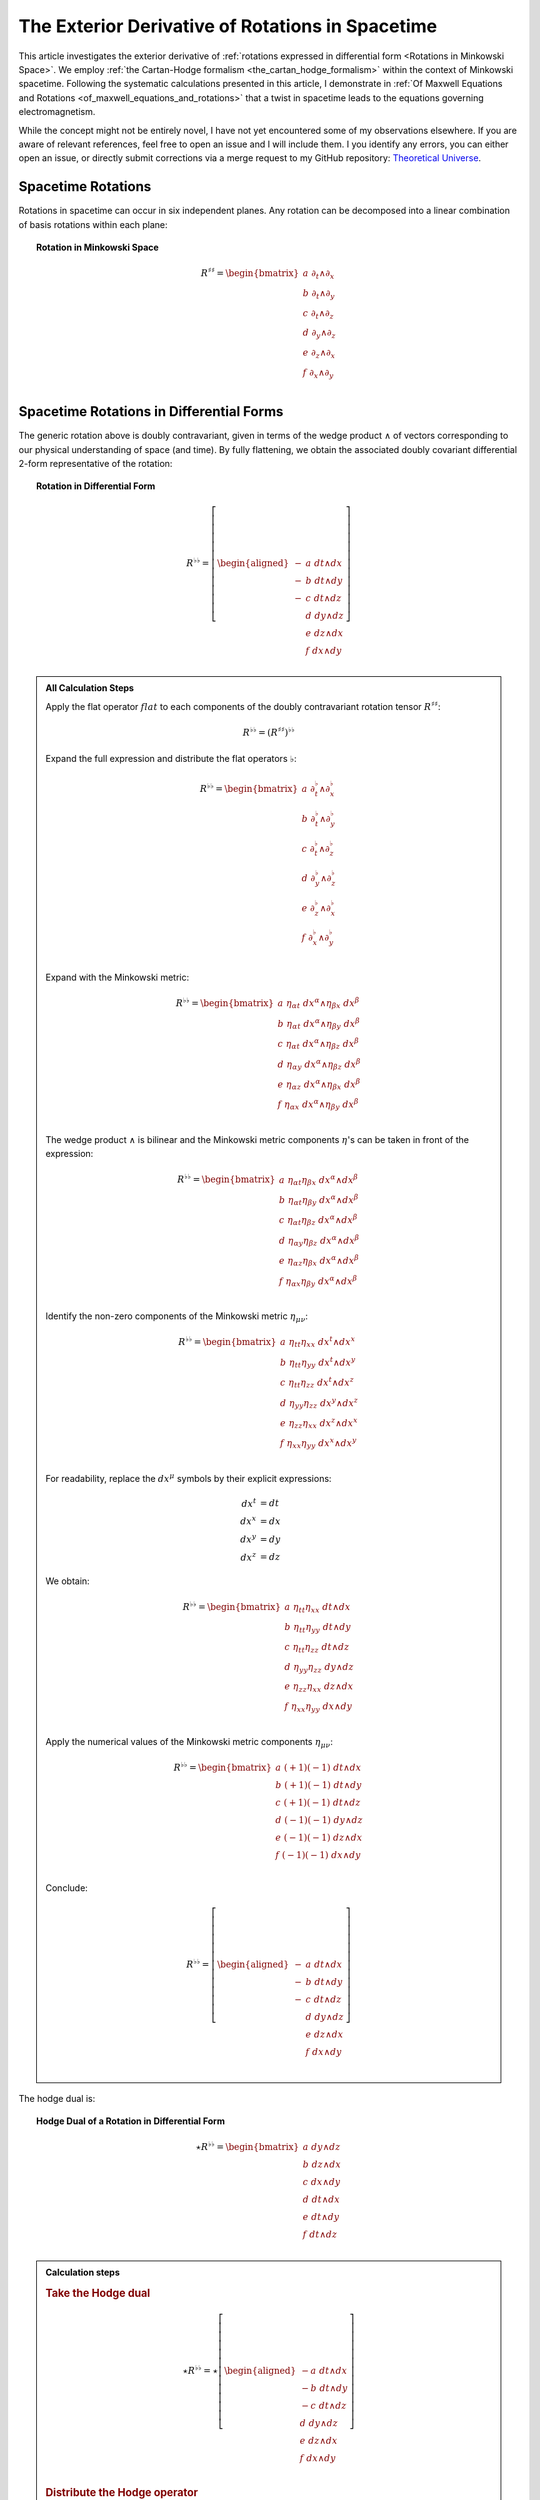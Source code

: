 .. Theoretical Universe (c) by Stéphane Haussler

.. Theoretical Universe is licensed under a Creative Commons Attribution 4.0
.. International License. You should have received a copy of the license along
.. with this work. If not, see <https://creativecommons.org/licenses/by/4.0/>.

.. _The Exterior Derivative of Rotations in Spacetime:

The Exterior Derivative of Rotations in Spacetime
=================================================

.. rst-class:: custom-author

   by Stéphane Haussler

This article investigates the exterior derivative of :ref:`rotations expressed
in differential form <Rotations in Minkowski Space>`. We employ :ref:`the
Cartan-Hodge formalism <the_cartan_hodge_formalism>` within the context of
Minkowski spacetime. Following the systematic calculations presented in this
article, I demonstrate in :ref:`Of Maxwell Equations and Rotations
<of_maxwell_equations_and_rotations>` that a twist in spacetime leads to the
equations governing electromagnetism.

While the concept might not be entirely novel, I have not yet encountered some
of my observations elsewhere. If you are aware of relevant references, feel free
to open an issue and I will include them. I you identify any errors, you can
either open an issue, or directly submit corrections via a merge request to my
GitHub repository: `Theoretical Universe
<https://github.com/shaussler/TheoreticalUniverse/>`_.

Spacetime Rotations
-------------------

.. {{{

Rotations in spacetime can occur in six independent planes. Any rotation can be
decomposed into a linear combination of basis rotations within each plane:

.. topic:: Rotation in Minkowski Space

   .. math::

      R^{♯♯} = \begin{bmatrix}
        a \; ∂_t ∧ ∂_x \\
        b \; ∂_t ∧ ∂_y \\
        c \; ∂_t ∧ ∂_z \\
        d \; ∂_y ∧ ∂_z \\
        e \; ∂_z ∧ ∂_x \\
        f \; ∂_x ∧ ∂_y \\
      \end{bmatrix}

.. }}}

Spacetime Rotations in Differential Forms
-----------------------------------------

.. {{{

The generic rotation above is doubly contravariant, given in terms of the wedge
product :math:`∧` of vectors corresponding to our physical understanding of
space (and time). By fully flattening, we obtain the associated doubly covariant
differential 2-form representative of the rotation:

.. topic:: Rotation in Differential Form

   .. math::

      R^{♭♭} = \left[ \begin{aligned}
        - & a \; dt ∧ dx \\
        - & b \; dt ∧ dy \\
        - & c \; dt ∧ dz \\
          & d \; dy ∧ dz \\
          & e \; dz ∧ dx \\
          & f \; dx ∧ dy \\
      \end{aligned} \right]

.. admonition:: All Calculation Steps
   :class: dropdown

   .. {{{

   Apply the flat operator :math:`flat` to each components of the doubly
   contravariant rotation tensor :math:`R^{♯♯}`:

   .. math:: R^{♭♭} = (R^{♯♯})^{♭♭}

   Expand the full expression and distribute the flat operators :math:`♭`:

   .. math::

      R^{♭♭} = \begin{bmatrix}
        a \; ∂_t^♭ ∧ ∂_x^♭ \\ b \; ∂_t^♭ ∧ ∂_y^♭ \\ c \; ∂_t^♭ ∧ ∂_z^♭ \\
        d \; ∂_y^♭ ∧ ∂_z^♭ \\ e \; ∂_z^♭ ∧ ∂_x^♭ \\ f \; ∂_x^♭ ∧ ∂_y^♭ \\
      \end{bmatrix}

   Expand with the Minkowski metric:

   .. math::

      R^{♭♭} = \begin{bmatrix}
        a \; η_{αt} \; dx^α ∧ η_{βx} \; dx^β \\
        b \; η_{αt} \; dx^α ∧ η_{βy} \; dx^β \\
        c \; η_{αt} \; dx^α ∧ η_{βz} \; dx^β \\
        d \; η_{αy} \; dx^α ∧ η_{βz} \; dx^β \\
        e \; η_{αz} \; dx^α ∧ η_{βx} \; dx^β \\
        f \; η_{αx} \; dx^α ∧ η_{βy} \; dx^β \\
      \end{bmatrix}

   The wedge product :math:`∧` is bilinear and the Minkowski metric components
   :math:`η`'s can be taken in front of the expression:

   .. math::

      R^{♭♭} = \begin{bmatrix}
        a \; η_{αt} η_{βx} \; dx^α ∧ dx^β \\
        b \; η_{αt} η_{βy} \; dx^α ∧ dx^β \\
        c \; η_{αt} η_{βz} \; dx^α ∧ dx^β \\
        d \; η_{αy} η_{βz} \; dx^α ∧ dx^β \\
        e \; η_{αz} η_{βx} \; dx^α ∧ dx^β \\
        f \; η_{αx} η_{βy} \; dx^α ∧ dx^β \\
      \end{bmatrix}

   Identify the non-zero components of the Minkowski metric :math:`η_{μν}`:

   .. math::

      R^{♭♭} = \begin{bmatrix}
        a \; η_{tt} η_{xx} \; dx^t ∧ dx^x \\
        b \; η_{tt} η_{yy} \; dx^t ∧ dx^y \\
        c \; η_{tt} η_{zz} \; dx^t ∧ dx^z \\
        d \; η_{yy} η_{zz} \; dx^y ∧ dx^z \\
        e \; η_{zz} η_{xx} \; dx^z ∧ dx^x \\
        f \; η_{xx} η_{yy} \; dx^x ∧ dx^y \\
      \end{bmatrix}

   For readability, replace the :math:`dx^μ` symbols by their explicit
   expressions:

   .. math:: dx^t &= dt \\ dx^x &= dx \\ dx^y &= dy \\ dx^z &= dz

   We obtain:

   .. math::

      R^{♭♭} = \begin{bmatrix}
        a \; η_{tt} η_{xx} \; dt ∧ dx \\
        b \; η_{tt} η_{yy} \; dt ∧ dy \\
        c \; η_{tt} η_{zz} \; dt ∧ dz \\
        d \; η_{yy} η_{zz} \; dy ∧ dz \\
        e \; η_{zz} η_{xx} \; dz ∧ dx \\
        f \; η_{xx} η_{yy} \; dx ∧ dy \\
      \end{bmatrix}

   Apply the numerical values of the Minkowski metric components :math:`η_{μν}`:

   .. math::

      R^{♭♭} = \begin{bmatrix}
          a \; (+1) (-1) \; dt ∧ dx \\
          b \; (+1) (-1) \; dt ∧ dy \\
          c \; (+1) (-1) \; dt ∧ dz \\
          d \; (-1) (-1) \; dy ∧ dz \\
          e \; (-1) (-1) \; dz ∧ dx \\
          f \; (-1) (-1) \; dx ∧ dy \\
      \end{bmatrix}

   Conclude:

   .. math::

      R^{♭♭} = \left[ \begin{aligned}
        - & a \; dt ∧ dx \\
        - & b \; dt ∧ dy \\
        - & c \; dt ∧ dz \\
          & d \; dy ∧ dz \\
          & e \; dz ∧ dx \\
          & f \; dx ∧ dy \\
      \end{aligned} \right]

   .. }}}

The hodge dual is:

.. topic:: Hodge Dual of a Rotation in Differential Form

   .. math::

      ⋆ R^{♭♭} = \begin{bmatrix}
        a \; dy ∧ dz \\
        b \; dz ∧ dx \\
        c \; dx ∧ dy \\
        d \; dt ∧ dx \\
        e \; dt ∧ dy \\
        f \; dt ∧ dz \\
      \end{bmatrix}

.. admonition:: Calculation steps
   :class: dropdown

   .. {{{

   .. rubric:: Take the Hodge dual

   .. math::

      ⋆ R^{♭♭} = ⋆ \left[ \begin{aligned}
        - a \; dt ∧ dx \\
        - b \; dt ∧ dy \\
        - c \; dt ∧ dz \\
          d \; dy ∧ dz \\
          e \; dz ∧ dx \\
          f \; dx ∧ dy \\
      \end{aligned} \right]

   .. rubric:: Distribute the Hodge operator

   .. math::

      ⋆ R^{♭♭} = \left[ \begin{aligned}
        - a \; ⋆ (dt ∧ dx) \\
        - b \; ⋆ (dt ∧ dy) \\
        - c \; ⋆ (dt ∧ dz) \\
          d \; ⋆ (dy ∧ dz) \\
          e \; ⋆ (dz ∧ dx) \\
          f \; ⋆ (dx ∧ dy) \\
      \end{aligned} \right]

   .. rubric:: Apply Hodge dual to each basis elements

   .. math::

      ⋆ R^{♭♭} = \left[ \begin{aligned}
        - a \; (-1) \; dy ∧ dz \\
        - b \; (-1) \; dz ∧ dx \\
        - c \; (-1) \; dx ∧ dy \\
          d \; (+1) \; dt ∧ dx \\
          e \; (+1) \; dt ∧ dy \\
          f \; (+1) \; dt ∧ dz \\
      \end{aligned} \right]

   .. rubric:: Conclude

   .. math::

      ⋆ R^{♭♭} = \begin{bmatrix}
        a \; dy ∧ dz \\
        b \; dz ∧ dx \\
        c \; dx ∧ dy \\
        d \; dt ∧ dx \\
        e \; dt ∧ dy \\
        f \; dt ∧ dz \\
      \end{bmatrix}

   .. }}}

.. }}}

Exterior Derivative of a Rotation
---------------------------------

.. {{{

Applying in sequence the exterior derivative operator :math:`d` and the Hodge
dual operator :math:`⋆` to the doubly covariant rotation :math:`⋆ d R^{♭♭}`, we
obtain:

.. topic:: Hodge Dual of the Exterior Derivative of Rotations in Differential
   Form

   .. math::

      ⋆ (dR^{♭♭}) = \left[ \begin{alignedat}{5}
        (&         & - ∂_x d & - ∂_y e & - ∂_z f &\:) \; dt \\
        (& - ∂_t d &         & - ∂_y c & + ∂_z b &\:) \; dx \\
        (& - ∂_t e & + ∂_x c &         & - ∂_z a &\:) \; dy \\
        (& - ∂_t f & - ∂_x b & + ∂_y a &         &\:) \; dz \\
      \end{alignedat} \right]

.. admonition:: Calculation steps
   :class: dropdown

   .. {{{

   .. rubric:: Distribute the exterior derivative

   .. math::

      dR^{♭♭} = \begin{bmatrix}
         d( - a \; dt ∧ dx ) \\
         d( - b \; dt ∧ dy ) \\
         d( - c \; dt ∧ dz ) \\
         d( + d \; dy ∧ dz ) \\
         d( + e \; dz ∧ dx ) \\
         d( + f \; dx ∧ dy ) \\
      \end{bmatrix}

   .. rubric:: Apply the exterior derivative

   .. math::

      dR^{♭♭} = \begin{bmatrix}
                                &                         & ∂_y (-a)\; dy ∧ dt ∧ dx & ∂_z (-a)\; dz ∧ dt ∧ dx \\
                                & ∂_x (-b)\; dx ∧ dt ∧ dy &                         & ∂_z (-b)\; dz ∧ dt ∧ dy \\
                                & ∂_x (-c)\; dx ∧ dt ∧ dz & ∂_y (-c)\; dy ∧ dt ∧ dz &                         \\
        ∂_t (+d)\; dt ∧ dy ∧ dz & ∂_x (+d)\; dx ∧ dy ∧ dz &                         &                         \\
        ∂_t (+e)\; dt ∧ dz ∧ dx &                         & ∂_y (+e)\; dy ∧ dz ∧ dx &                         \\
        ∂_t (+f)\; dt ∧ dx ∧ dy &                         &                         & ∂_z (+f)\; dz ∧ dx ∧ dy \\
      \end{bmatrix}

   .. rubric:: Reorder exterior products, flipping the sign for every odd permutations

   .. math::

      dR^{♭♭} = \begin{bmatrix}
                                 &                         & ∂_y (-a)(+1)\; dt∧dx∧dy & ∂_z (-a)(-1)\; dt∧dz∧dx \\
                                 & ∂_x (-b)(-1)\; dt∧dx∧dy &                         & ∂_z (-b)(+1)\; dt∧dy∧dz \\
                                 & ∂_x (-c)(+1)\; dt∧dz∧dx & ∂_y (-c)(-1)\; dt∧dy∧dz &                         \\
        ∂_t (+d)(+1)\; dt∧dy∧ dz & ∂_x (+d)(+1)\; dx∧dy∧dz &                         &                         \\
        ∂_t (+e)(+1)\; dt∧dz∧ dx &                         & ∂_y (+e)(+1)\; dx∧dy∧dz &                         \\
        ∂_t (+f)(+1)\; dt∧dx∧ dy &                         &                         & ∂_z (+f)(+1)\; dx∧dy∧dz \\
      \end{bmatrix}

   .. rubric:: Simplify

   .. math::

      dR^{♭♭} = \begin{bmatrix}
                               &                         & ∂_y (-a)\; dt ∧ dx ∧ dy & ∂_z (+a)\; dt ∧ dz ∧ dx \\
                               & ∂_x (+b)\; dt ∧ dx ∧ dy &                         & ∂_z (-b)\; dt ∧ dy ∧ dz \\
                               & ∂_x (-c)\; dt ∧ dz ∧ dx & ∂_y (+c)\; dt ∧ dy ∧ dz &                         \\
        ∂_t (+d)\; dt ∧ dy∧ dz & ∂_x (+d)\; dx ∧ dy ∧ dz &                         &                         \\
        ∂_t (+e)\; dt ∧ dz∧ dx &                         & ∂_y (+e)\; dx ∧ dy ∧ dz &                         \\
        ∂_t (+f)\; dt ∧ dx∧ dy &                         &                         & ∂_z (+f)\; dx ∧ dy ∧ dz \\
      \end{bmatrix}

   .. rubric:: Organize the terms into a single column

   Although the specific ordering is not mandatory. However, for clarity, the
   free matrix representation allows us to arrange the terms in a logical
   manner. Note that:

   * The first row excludes the terms with :math:`dt`
   * The second row excludes the terms with :math:`dx`
   * The third row excludes the terms with :math:`dy`
   * The fourth row excludes the terms with :math:`dz`

   .. math::

      dR = \left[ \begin{alignedat}{5}
        (&         & + ∂_x d & + ∂_y e & + ∂_z f &\:) \; dx^x ∧ dx^y ∧ dx^z \\
        (& + ∂_t d &         & + ∂_y c & - ∂_z b &\:) \; dx^t ∧ dx^y ∧ dx^z \\
        (& + ∂_t e & - ∂_x c &         & + ∂_z a &\:) \; dx^t ∧ dx^z ∧ dx^x \\
        (& + ∂_t f & + ∂_x b & - ∂_y a &         &\:) \; dx^t ∧ dx^x ∧ dx^y \\
      \end{alignedat} \right]

   .. rubric:: Apply the Hodge dual, thereby converting 3-forms to 1-forms:

   .. math::

      ⋆(dR) = \left[ \begin{alignedat}{5}
        (&         & + ∂_x d & + ∂_y e & + ∂_z f &\:) \; (-dt) \\
        (& + ∂_t d &         & + ∂_y c & - ∂_z b &\:) \; (-dx) \\
        (& + ∂_t e & - ∂_x c &         & + ∂_z a &\:) \; (-dy) \\
        (& + ∂_t f & + ∂_x b & - ∂_y a &         &\:) \; (-dz) \\
      \end{alignedat} \right]

   .. rubric:: Conclude

   .. math::

      ⋆ (dR) = \left[ \begin{alignedat}{5}
        (&         & - ∂_x d & - ∂_y e & - ∂_z f &\:) \; dt \\
        (& - ∂_t d &         & - ∂_y c & + ∂_z b &\:) \; dx \\
        (& - ∂_t e & + ∂_x c &         & - ∂_z a &\:) \; dy \\
        (& - ∂_t f & - ∂_x b & + ∂_y a &         &\:) \; dz \\
      \end{alignedat} \right]

   .. }}}

.. }}}

Exterior Derivative of the Hodge Dual of a Rotation
---------------------------------------------------

.. {{{

Applying in sequence the Hodge dual operator :math:`⋆` and the exterior
derivative operator :math:`d` to the doubly covariant rotation :math:`d ⋆
R^{♭♭}`, we obtain:

.. topic:: Exterior Derivative of the Hodge Dual of Rotations in Differential
   Form

   .. math::

      d( ⋆ R^{♭♭} ) = \left[ \begin{alignedat}{5}
        (&         & + ∂_x a & + ∂_y b & + ∂_z c &\:) \; dx ∧ dy ∧ dz \\
        (& + ∂_t a &         & - ∂_y f & + ∂_z e &\:) \; dt ∧ dy ∧ dz \\
        (& + ∂_t b & + ∂_x f &         & - ∂_z d &\:) \; dt ∧ dz ∧ dx \\
        (& + ∂_t c & - ∂_x e & + ∂_y d &         &\:) \; dt ∧ dx ∧ dy \\
      \end{alignedat} \right]

.. admonition:: Calculation steps
   :class: dropdown

   .. {{{

   .. rubric:: Take the exterior derivative

   .. math::

      d(⋆R^{♭♭}) = d \begin{bmatrix}
        a \; dy ∧ dz \\
        b \; dz ∧ dx \\
        c \; dx ∧ dy \\
        d \; dt ∧ dx \\
        e \; dt ∧ dy \\
        f \; dt ∧ dz \\
      \end{bmatrix}

   .. rubric:: Distribute the exterior derivative

   .. math::

      d(⋆R^{♭♭}) = \begin{bmatrix}
        d(a \; dy ∧ dz) \\
        d(b \; dz ∧ dx) \\
        d(c \; dx ∧ dy) \\
        d(d \; dt ∧ dx) \\
        d(e \; dt ∧ dy) \\
        d(f \; dt ∧ dz) \\
      \end{bmatrix}

   .. rubric:: Apply

   .. math::

      d(⋆R^{♭♭}) = \begin{bmatrix}
        ∂_t (+a)\; dt ∧ dy ∧ dz) & ∂_x (+a)\; dx ∧ dy ∧ dz &                         &                         \\
        ∂_t (+b)\; dt ∧ dz ∧ dx) &                         & ∂_y (+b)\; dy ∧ dz ∧ dx &                         \\
        ∂_t (+c)\; dt ∧ dx ∧ dy) &                         &                         & ∂_z (+c)\; dz ∧ dx ∧ dy \\
                                 &                         & ∂_y (+d)\; dy ∧ dt ∧ dx & ∂_z (+d)\; dz ∧ dt ∧ dx \\
                                 & ∂_x (+e)\; dx ∧ dt ∧ dy &                         & ∂_z (+e)\; dz ∧ dt ∧ dy \\
                                 & ∂_x (+f)\; dx ∧ dt ∧ dz & ∂_y (+f)\; dy ∧ dt ∧ dz &                         \\
      \end{bmatrix}

   .. rubric:: Reorder the 3-forms

   .. math::

      d(⋆R^{♭♭}) = \begin{bmatrix}
        ∂_t (+a)(+1)\; dt ∧ dy ∧ dz & ∂_x (+a)(+1)\; dx ∧ dy ∧ dz &                             &                             \\
        ∂_t (+b)(+1)\; dt ∧ dz ∧ dx &                             & ∂_y (+b)(+1)\; dx ∧ dy ∧ dz &                             \\
        ∂_t (+c)(+1)\; dt ∧ dx ∧ dy &                             &                             & ∂_z (+c)(+1)\; dx ∧ dy ∧ dz \\
                                    &                             & ∂_y (+d)(+1)\; dt ∧ dx ∧ dy & ∂_z (+d)(-1)\; dt ∧ dz ∧ dx \\
                                    & ∂_x (+e)(-1)\; dt ∧ dx ∧ dy &                             & ∂_z (+e)(+1)\; dt ∧ dy ∧ dz \\
                                    & ∂_x (+f)(+1)\; dt ∧ dz ∧ dx & ∂_y (+f)(-1)\; dt ∧ dy ∧ dz &                             \\
      \end{bmatrix}

   .. rubric:: Apply values

   .. math::

      d(⋆R^{♭♭}) = \begin{bmatrix}
        ∂_t (+a)\; dt ∧ dy ∧ dz & ∂_x (+a)\; dx ∧ dy ∧ dz &                         &                         \\
        ∂_t (+b)\; dt ∧ dz ∧ dx &                         & ∂_y (+b)\; dx ∧ dy ∧ dz &                         \\
        ∂_t (+c)\; dt ∧ dx ∧ dy &                         &                         & ∂_z (+c)\; dx ∧ dy ∧ dz \\
                                &                         & ∂_y (+d)\; dt ∧ dx ∧ dy & ∂_z (-d)\; dt ∧ dz ∧ dx \\
                                & ∂_x (-e)\; dt ∧ dx ∧ dy &                         & ∂_z (+e)\; dt ∧ dy ∧ dz \\
                                & ∂_x (+f)\; dt ∧ dz ∧ dx & ∂_y (-f)\; dt ∧ dy ∧ dz &                         \\
      \end{bmatrix}

   .. rubric:: Organize the terms into a single column

   Although the specific ordering is not mandatory. However, for clarity, the
   free matrix representation allows us to arrange the terms in a logical
   manner. Note that:

   * The first row excludes the terms with :math:`dt`
   * The second row excludes the terms with :math:`dx`
   * The third row excludes the terms with :math:`dy`
   * The fourth row excludes the terms with :math:`dz`

   .. math::

      d( ⋆ R^{♭♭} ) = \left[ \begin{alignedat}{5}
        (&         & + ∂_x a & + ∂_y b & + ∂_z c &\:) \; dx ∧ dy ∧ dz \\
        (& + ∂_t a &         & - ∂_y f & + ∂_z e &\:) \; dt ∧ dy ∧ dz \\
        (& + ∂_t b & + ∂_x f &         & - ∂_z d &\:) \; dt ∧ dz ∧ dx \\
        (& + ∂_t c & - ∂_x e & + ∂_y d &         &\:) \; dt ∧ dx ∧ dy \\
      \end{alignedat} \right]

   .. }}}

.. }}}

Applying the Laplace-De Rham Operator
-------------------------------------

.. {{{

In Minkowski space, the Laplace-De Rham operator is :math:`d ⋆ d ⋆ + ⋆ d ⋆ d`.
Applied to a rotation in spacetime, we obtain the wave equations:

.. math::

   (d ⋆ d ⋆ + ⋆ d ⋆ d) \left[ \begin{aligned}
        - & a \; dt ∧ dx \\
        - & b \; dt ∧ dy \\
        - & c \; dt ∧ dz \\
          & d \; dy ∧ dz \\
          & e \; dz ∧ dx \\
          & f \; dx ∧ dy \\
   \end{aligned} \right]
   &= \left[ \begin{alignedat}{6}
     (&- ∂_t^2 a & + ∂_x^2 a & + ∂_y^2 a & + ∂_z^2 a &\:)&\: dt∧dx \\
     (&- ∂_t^2 b & + ∂_x^2 b & + ∂_y^2 b & + ∂_z^2 b &\:)&\: dt∧dy \\
     (&- ∂_t^2 c & + ∂_x^2 c & + ∂_y^2 c & + ∂_z^2 c &\:)&\: dt∧dz \\
     (&+ ∂_t^2 d & - ∂_x^2 d & - ∂_y^2 d & - ∂_z^2 d &\:)&\: dy∧dz \\
     (&+ ∂_t^2 f & - ∂_x^2 f & - ∂_y^2 f & - ∂_z^2 f &\:)&\: dx∧dy \\
     (&+ ∂_t^2 e & - ∂_x^2 e & - ∂_y^2 e & - ∂_z^2 e &\:)&\: dz∧dx \\
   \end{alignedat} \right]

Calculations were performed with `pycartan
<https://github.com/TUD-RST/pycartan>`_.

.. }}}
